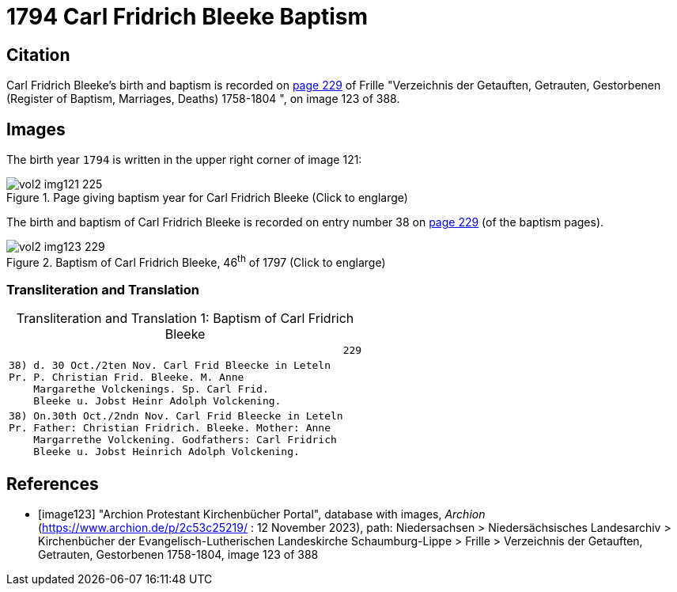= 1794 Carl Fridrich Bleeke Baptism

== Citation

Carl Fridrich Bleeke's birth and baptism is recorded on <<image123, page 229>> of Frille "Verzeichnis der Getauften, Getrauten, Gestorbenen (Register of Baptism, Marriages, Deaths) 1758-1804 ",
on image 123 of 388.

== Images

The birth year `1794` is written in the upper right corner of image 121: 

image::vol2-img121-225.jpg[align=left,title='Page giving baptism year for Carl Fridrich Bleeke (Click to englarge)',xref=image$vol2-img121-225.jpg]

The birth and baptism of Carl Fridrich Bleeke is recorded on entry number 38 on <<image123, page 229>> (of the baptism pages).
 
image::vol2-img123-229.jpg[align=left,title='Baptism of Carl Fridrich Bleeke, 46^th^ of 1797 (Click to englarge)',xref=image$vol2-img123-229.jpg]

=== Transliteration and Translation

[caption="Transliteration and Translation 1: "]
.Baptism of Carl Fridrich Bleeke
[%autowidth,options="noheader",cols="l",frame="none"]
|===
|                                                      229

|38) d. 30 Oct./2ten Nov. Carl Frid Bleecke in Leteln
Pr. P. Christian Frid. Bleeke. M. Anne
    Margarethe Volckenings. Sp. Carl Frid.
    Bleeke u. Jobst Heinr Adolph Volckening.

|38) On.30th Oct./2ndn Nov. Carl Frid Bleecke in Leteln
Pr. Father: Christian Fridrich. Bleeke. Mother: Anne
    Margarrethe Volckening. Godfathers: Carl Fridrich
    Bleeke u. Jobst Heinrich Adolph Volckening.
|===

[bibliography]
== References

* [[[image123]]] "Archion Protestant Kirchenbücher Portal", database with images, _Archion_ (https://www.archion.de/p/2c53c25219/ : 12 November 2023), path: Niedersachsen > Niedersächsisches Landesarchiv > Kirchenbücher der Evangelisch-Lutherischen Landeskirche Schaumburg-Lippe > Frille >
Verzeichnis der Getauften, Getrauten, Gestorbenen 1758-1804, image 123 of 388

